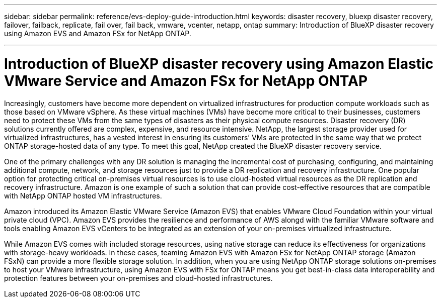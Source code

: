 ---
sidebar: sidebar
permalink: reference/evs-deploy-guide-introduction.html
keywords: disaster recovery, bluexp disaster recovery, failover, failback, replicate, fail over, fail back, vmware, vcenter, netapp, ontap 
summary: Introduction of BlueXP disaster recovery using Amazon EVS and Amazon FSx for NetApp ONTAP.

---

= Introduction of BlueXP disaster recovery using Amazon Elastic VMware Service and Amazon FSx for NetApp ONTAP

:hardbreaks:
:icons: font
:imagesdir: ../media/use/

[.lead]
Increasingly, customers have become more dependent on virtualized infrastructures for production compute workloads such as those based on VMware vSphere. As these virtual machines (VMs) have become more critical to their businesses, customers need to protect these VMs from the same types of disasters as their physical compute resources. Disaster recovery (DR) solutions currently offered are complex, expensive, and resource intensive. NetApp, the largest storage provider used for virtualized infrastructures, has a vested interest in ensuring its customers’ VMs are protected in the same way that we protect ONTAP storage-hosted data of any type. To meet this goal, NetApp created the BlueXP disaster recovery service.

One of the primary challenges with any DR solution is managing the incremental cost of purchasing, configuring, and maintaining additional compute, network, and storage resources just to provide a DR replication and recovery infrastructure. One popular option for protecting critical on-premises virtual resources is to use cloud-hosted virtual resources as the DR replication and recovery infrastructure. Amazon is one example of such a solution that can provide cost-effective resources that are compatible with NetApp ONTAP hosted VM infrastructures.

Amazon introduced its Amazon Elastic VMware Service (Amazon EVS) that enables VMware Cloud Foundation within your virtual private cloud (VPC). Amazon EVS provides the resilience and performance of AWS alongd with the familiar VMware software and tools enabling Amazon EVS vCenters to be integrated as an extension of your on-premises virtualized infrastructure.

While Amazon EVS comes with included storage resources, using native storage can reduce its effectiveness for organizations with storage-heavy workloads. In these cases, teaming Amazon EVS with Amazon FSx for NetApp ONTAP storage (Amazon FSxN) can provide a more flexible storage solution. In addition, when you are using NetApp ONTAP storage solutions on-premises to host your VMware infrastructure, using Amazon EVS with FSx for ONTAP means you get best-in-class data interoperability and protection features between your on-premises and cloud-hosted infrastructures.
